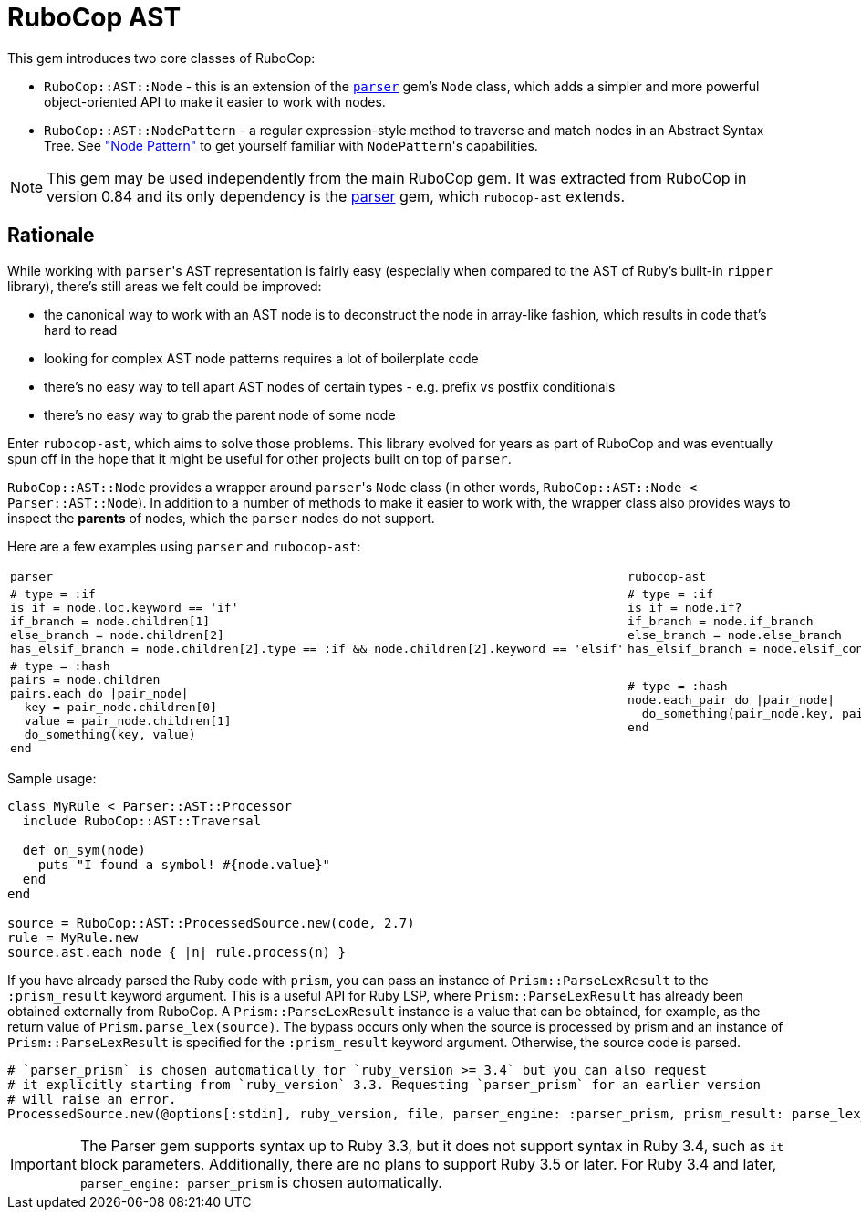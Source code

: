 = RuboCop AST

This gem introduces two core classes of RuboCop:

* `RuboCop::AST::Node` - this is an extension of the https://github.com/whitequark/parser/[`parser`] gem's `Node` class, which adds a simpler and more powerful object-oriented API to make it easier to work with nodes.
* `RuboCop::AST::NodePattern` - a regular expression-style method to traverse and match nodes in an Abstract Syntax Tree. See xref:node_pattern.adoc["Node Pattern"] to get yourself familiar with ``NodePattern``'s capabilities.

NOTE: This gem may be used independently from the main RuboCop gem. It was extracted from RuboCop in version 0.84 and its only
dependency is the https://github.com/whitequark/parser[parser] gem, which `rubocop-ast` extends.

== Rationale

While working with ``parser``'s AST representation is fairly easy (especially when compared to the AST of Ruby's built-in `ripper` library), there's still areas we felt could be improved:

* the canonical way to work with an AST node is to deconstruct the node in array-like fashion, which results in code that's hard to read
* looking for complex AST node patterns requires a lot of boilerplate code
* there's no easy way to tell apart AST nodes of certain types - e.g. prefix vs postfix conditionals
* there's no easy way to grab the parent node of some node

Enter `rubocop-ast`, which aims to solve those problems. This library evolved for years as part of RuboCop and was eventually spun off in the hope that it might be useful
for other projects built on top of `parser`.

`RuboCop::AST::Node` provides a wrapper around ``parser``'s `Node` class (in other words, `RuboCop::AST::Node < Parser::AST::Node`). In addition to a number of methods to make it easier to work with, the wrapper class also provides ways to inspect the *parents* of nodes, which the `parser` nodes do not support.

Here are a few examples using `parser` and `rubocop-ast`:

[cols="a,a"]
|======================
|`parser`|`rubocop-ast`
a|
[source,ruby]
----
# type = :if
is_if = node.loc.keyword == 'if'
if_branch = node.children[1]
else_branch = node.children[2]
has_elsif_branch = node.children[2].type == :if && node.children[2].keyword == 'elsif'
----
a|
[source,ruby]
----
# type = :if
is_if = node.if?
if_branch = node.if_branch
else_branch = node.else_branch
has_elsif_branch = node.elsif_conditional?
----
a|
[source,ruby]
----
# type = :hash
pairs = node.children
pairs.each do \|pair_node\|
  key = pair_node.children[0]
  value = pair_node.children[1]
  do_something(key, value)
end
----
a|
[source,ruby]
----
# type = :hash
node.each_pair do \|pair_node\|
  do_something(pair_node.key, pair_node.value)
end
----
|======================

Sample usage:

[source,ruby]
----
class MyRule < Parser::AST::Processor
  include RuboCop::AST::Traversal

  def on_sym(node)
    puts "I found a symbol! #{node.value}"
  end
end

source = RuboCop::AST::ProcessedSource.new(code, 2.7)
rule = MyRule.new
source.ast.each_node { |n| rule.process(n) }
----

If you have already parsed the Ruby code with `prism`, you can pass an instance of `Prism::ParseLexResult`
to the `:prism_result` keyword argument. This is a useful API for Ruby LSP, where `Prism::ParseLexResult` has
already been obtained externally from RuboCop. A `Prism::ParseLexResult` instance is a value that can be obtained,
for example, as the return value of `Prism.parse_lex(source)`.
The bypass occurs only when the source is processed by prism and an instance of `Prism::ParseLexResult` is specified
for the `:prism_result` keyword argument. Otherwise, the source code is parsed.

[source,ruby]
----
# `parser_prism` is chosen automatically for `ruby_version >= 3.4` but you can also request
# it explicitly starting from `ruby_version` 3.3. Requesting `parser_prism` for an earlier version
# will raise an error.
ProcessedSource.new(@options[:stdin], ruby_version, file, parser_engine: :parser_prism, prism_result: parse_lex_result)
----

IMPORTANT: The Parser gem supports syntax up to Ruby 3.3, but it does not support syntax in Ruby 3.4,
such as `it` block parameters. Additionally, there are no plans to support Ruby 3.5 or later.
For Ruby 3.4 and later, `parser_engine: parser_prism` is chosen automatically.
